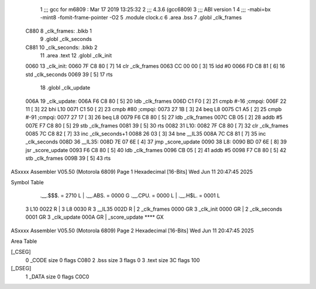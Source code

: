                               1 ;;; gcc for m6809 : Mar 17 2019 13:25:32
                              2 ;;; 4.3.6 (gcc6809)
                              3 ;;; ABI version 1
                              4 ;;; -mabi=bx -mint8 -fomit-frame-pointer -O2
                              5 	.module	clock.c
                              6 	.area	.bss
                              7 	.globl	_clk_frames
   C880                       8 _clk_frames:	.blkb	1
                              9 	.globl	_clk_seconds
   C881                      10 _clk_seconds:	.blkb	2
                             11 	.area	.text
                             12 	.globl	_clk_init
   0060                      13 _clk_init:
   0060 7F C8 80      [ 7]   14 	clr	_clk_frames
   0063 CC 00 00      [ 3]   15 	ldd	#0
   0066 FD C8 81      [ 6]   16 	std	_clk_seconds
   0069 39            [ 5]   17 	rts
                             18 	.globl	_clk_update
   006A                      19 _clk_update:
   006A F6 C8 80      [ 5]   20 	ldb	_clk_frames
   006D C1 F0         [ 2]   21 	cmpb	#-16	;cmpqi:
   006F 22 11         [ 3]   22 	bhi	L10
   0071 C1 50         [ 2]   23 	cmpb	#80	;cmpqi:
   0073 27 1B         [ 3]   24 	beq	L8
   0075 C1 A5         [ 2]   25 	cmpb	#-91	;cmpqi:
   0077 27 17         [ 3]   26 	beq	L8
   0079 F6 C8 80      [ 5]   27 	ldb	_clk_frames
   007C CB 05         [ 2]   28 	addb	#5
   007E F7 C8 80      [ 5]   29 	stb	_clk_frames
   0081 39            [ 5]   30 	rts
   0082                      31 L10:
   0082 7F C8 80      [ 7]   32 	clr	_clk_frames
   0085 7C C8 82      [ 7]   33 	inc	_clk_seconds+1
   0088 26 03         [ 3]   34 	bne	__IL35
   008A 7C C8 81      [ 7]   35 	inc	_clk_seconds
   008D                      36 	__IL35:
   008D 7E 07 6E      [ 4]   37 	jmp	_score_update
   0090                      38 L8:
   0090 BD 07 6E      [ 8]   39 	jsr	_score_update
   0093 F6 C8 80      [ 5]   40 	ldb	_clk_frames
   0096 CB 05         [ 2]   41 	addb	#5
   0098 F7 C8 80      [ 5]   42 	stb	_clk_frames
   009B 39            [ 5]   43 	rts
ASxxxx Assembler V05.50  (Motorola 6809)                                Page 1
Hexadecimal [16-Bits]                                 Wed Jun 11 20:47:45 2025

Symbol Table

    .__.$$$.       =   2710 L   |     .__.ABS.       =   0000 G
    .__.CPU.       =   0000 L   |     .__.H$L.       =   0001 L
  3 L10                0022 R   |   3 L8                 0030 R
  3 __IL35             002D R   |   2 _clk_frames        0000 GR
  3 _clk_init          0000 GR  |   2 _clk_seconds       0001 GR
  3 _clk_update        000A GR  |     _score_update      **** GX

ASxxxx Assembler V05.50  (Motorola 6809)                                Page 2
Hexadecimal [16-Bits]                                 Wed Jun 11 20:47:45 2025

Area Table

[_CSEG]
   0 _CODE            size    0   flags C080
   2 .bss             size    3   flags    0
   3 .text            size   3C   flags  100
[_DSEG]
   1 _DATA            size    0   flags C0C0


